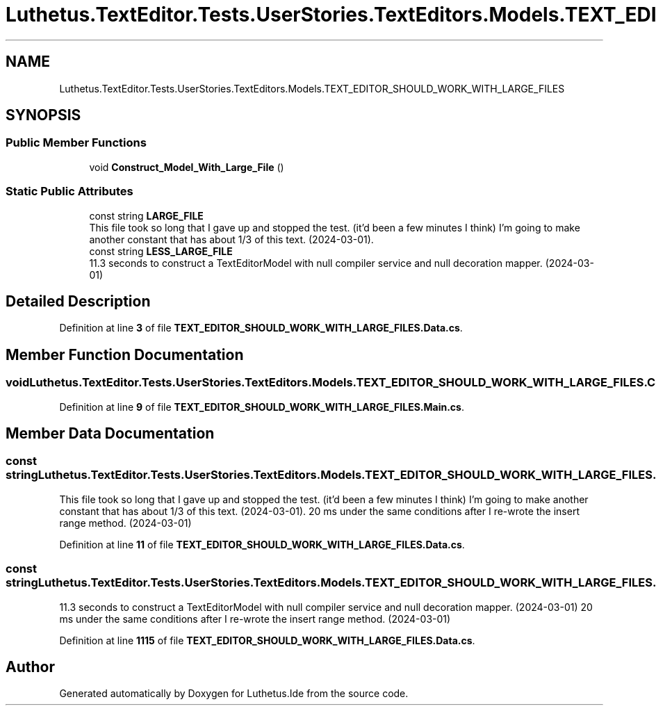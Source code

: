 .TH "Luthetus.TextEditor.Tests.UserStories.TextEditors.Models.TEXT_EDITOR_SHOULD_WORK_WITH_LARGE_FILES" 3 "Version 1.0.0" "Luthetus.Ide" \" -*- nroff -*-
.ad l
.nh
.SH NAME
Luthetus.TextEditor.Tests.UserStories.TextEditors.Models.TEXT_EDITOR_SHOULD_WORK_WITH_LARGE_FILES
.SH SYNOPSIS
.br
.PP
.SS "Public Member Functions"

.in +1c
.ti -1c
.RI "void \fBConstruct_Model_With_Large_File\fP ()"
.br
.in -1c
.SS "Static Public Attributes"

.in +1c
.ti -1c
.RI "const string \fBLARGE_FILE\fP"
.br
.RI "This file took so long that I gave up and stopped the test\&. (it'd been a few minutes I think) I'm going to make another constant that has about 1/3 of this text\&. (2024-03-01)\&. "
.ti -1c
.RI "const string \fBLESS_LARGE_FILE\fP"
.br
.RI "11\&.3 seconds to construct a TextEditorModel with null compiler service and null decoration mapper\&. (2024-03-01) "
.in -1c
.SH "Detailed Description"
.PP 
Definition at line \fB3\fP of file \fBTEXT_EDITOR_SHOULD_WORK_WITH_LARGE_FILES\&.Data\&.cs\fP\&.
.SH "Member Function Documentation"
.PP 
.SS "void Luthetus\&.TextEditor\&.Tests\&.UserStories\&.TextEditors\&.Models\&.TEXT_EDITOR_SHOULD_WORK_WITH_LARGE_FILES\&.Construct_Model_With_Large_File ()"

.PP
Definition at line \fB9\fP of file \fBTEXT_EDITOR_SHOULD_WORK_WITH_LARGE_FILES\&.Main\&.cs\fP\&.
.SH "Member Data Documentation"
.PP 
.SS "const string Luthetus\&.TextEditor\&.Tests\&.UserStories\&.TextEditors\&.Models\&.TEXT_EDITOR_SHOULD_WORK_WITH_LARGE_FILES\&.LARGE_FILE\fR [static]\fP"

.PP
This file took so long that I gave up and stopped the test\&. (it'd been a few minutes I think) I'm going to make another constant that has about 1/3 of this text\&. (2024-03-01)\&. 20 ms under the same conditions after I re-wrote the insert range method\&. (2024-03-01) 
.PP
Definition at line \fB11\fP of file \fBTEXT_EDITOR_SHOULD_WORK_WITH_LARGE_FILES\&.Data\&.cs\fP\&.
.SS "const string Luthetus\&.TextEditor\&.Tests\&.UserStories\&.TextEditors\&.Models\&.TEXT_EDITOR_SHOULD_WORK_WITH_LARGE_FILES\&.LESS_LARGE_FILE\fR [static]\fP"

.PP
11\&.3 seconds to construct a TextEditorModel with null compiler service and null decoration mapper\&. (2024-03-01) 20 ms under the same conditions after I re-wrote the insert range method\&. (2024-03-01) 
.PP
Definition at line \fB1115\fP of file \fBTEXT_EDITOR_SHOULD_WORK_WITH_LARGE_FILES\&.Data\&.cs\fP\&.

.SH "Author"
.PP 
Generated automatically by Doxygen for Luthetus\&.Ide from the source code\&.
